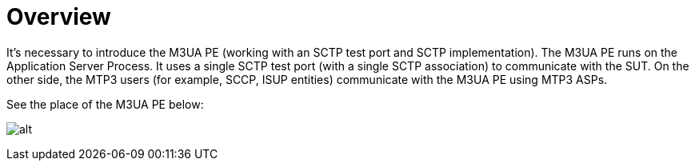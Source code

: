 = Overview

It’s necessary to introduce the M3UA PE (working with an SCTP test port and SCTP implementation). The M3UA PE runs on the Application Server Process. It uses a single SCTP test port (with a single SCTP association) to communicate with the SUT. On the other side, the MTP3 users (for example, SCCP, ISUP entities) communicate with the M3UA PE using MTP3 ASPs.

See the place of the M3UA PE below:

image:images/The place of M3UA PE.png[alt]
